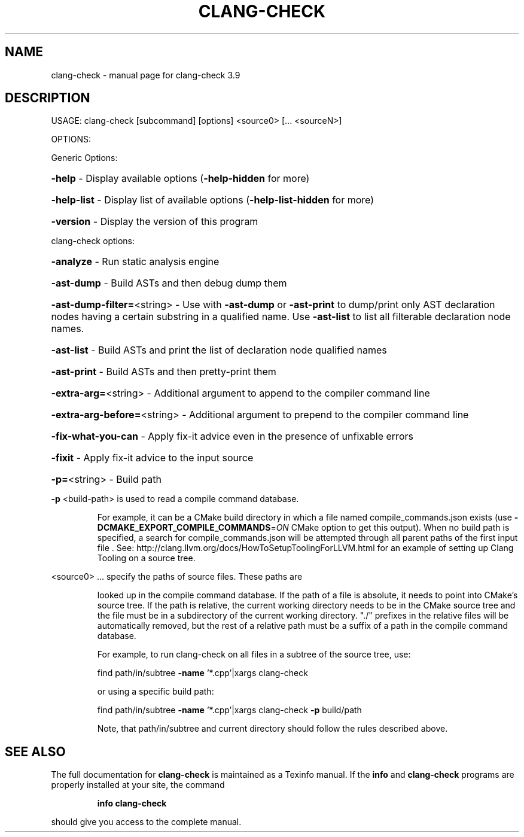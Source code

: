 .\" DO NOT MODIFY THIS FILE!  It was generated by help2man 1.47.4.
.TH CLANG-CHECK "1" "September 2016" "clang-check 3.9" "User Commands"
.SH NAME
clang-check \- manual page for clang-check 3.9
.SH DESCRIPTION
USAGE: clang\-check [subcommand] [options] <source0> [... <sourceN>]
.PP
OPTIONS:
.PP
Generic Options:
.HP
\fB\-help\fR                      \- Display available options (\fB\-help\-hidden\fR for more)
.HP
\fB\-help\-list\fR                 \- Display list of available options (\fB\-help\-list\-hidden\fR for more)
.HP
\fB\-version\fR                   \- Display the version of this program
.PP
clang\-check options:
.HP
\fB\-analyze\fR                   \- Run static analysis engine
.HP
\fB\-ast\-dump\fR                  \- Build ASTs and then debug dump them
.HP
\fB\-ast\-dump\-filter=\fR<string>  \- Use with \fB\-ast\-dump\fR or \fB\-ast\-print\fR to dump/print only AST declaration nodes having a certain substring in a qualified name. Use \fB\-ast\-list\fR to list all filterable declaration node names.
.HP
\fB\-ast\-list\fR                  \- Build ASTs and print the list of declaration node qualified names
.HP
\fB\-ast\-print\fR                 \- Build ASTs and then pretty\-print them
.HP
\fB\-extra\-arg=\fR<string>        \- Additional argument to append to the compiler command line
.HP
\fB\-extra\-arg\-before=\fR<string> \- Additional argument to prepend to the compiler command line
.HP
\fB\-fix\-what\-you\-can\fR          \- Apply fix\-it advice even in the presence of unfixable errors
.HP
\fB\-fixit\fR                     \- Apply fix\-it advice to the input source
.HP
\fB\-p=\fR<string>                \- Build path
.PP
\fB\-p\fR <build\-path> is used to read a compile command database.
.IP
For example, it can be a CMake build directory in which a file named
compile_commands.json exists (use \fB\-DCMAKE_EXPORT_COMPILE_COMMANDS\fR=\fI\,ON\/\fR
CMake option to get this output). When no build path is specified,
a search for compile_commands.json will be attempted through all
parent paths of the first input file . See:
http://clang.llvm.org/docs/HowToSetupToolingForLLVM.html for an
example of setting up Clang Tooling on a source tree.
.PP
<source0> ... specify the paths of source files. These paths are
.IP
looked up in the compile command database. If the path of a file is
absolute, it needs to point into CMake's source tree. If the path is
relative, the current working directory needs to be in the CMake
source tree and the file must be in a subdirectory of the current
working directory. "./" prefixes in the relative files will be
automatically removed, but the rest of a relative path must be a
suffix of a path in the compile command database.
.IP
For example, to run clang\-check on all files in a subtree of the
source tree, use:
.IP
find path/in/subtree \fB\-name\fR '*.cpp'|xargs clang\-check
.IP
or using a specific build path:
.IP
find path/in/subtree \fB\-name\fR '*.cpp'|xargs clang\-check \fB\-p\fR build/path
.IP
Note, that path/in/subtree and current directory should follow the
rules described above.
.SH "SEE ALSO"
The full documentation for
.B clang-check
is maintained as a Texinfo manual.  If the
.B info
and
.B clang-check
programs are properly installed at your site, the command
.IP
.B info clang-check
.PP
should give you access to the complete manual.
